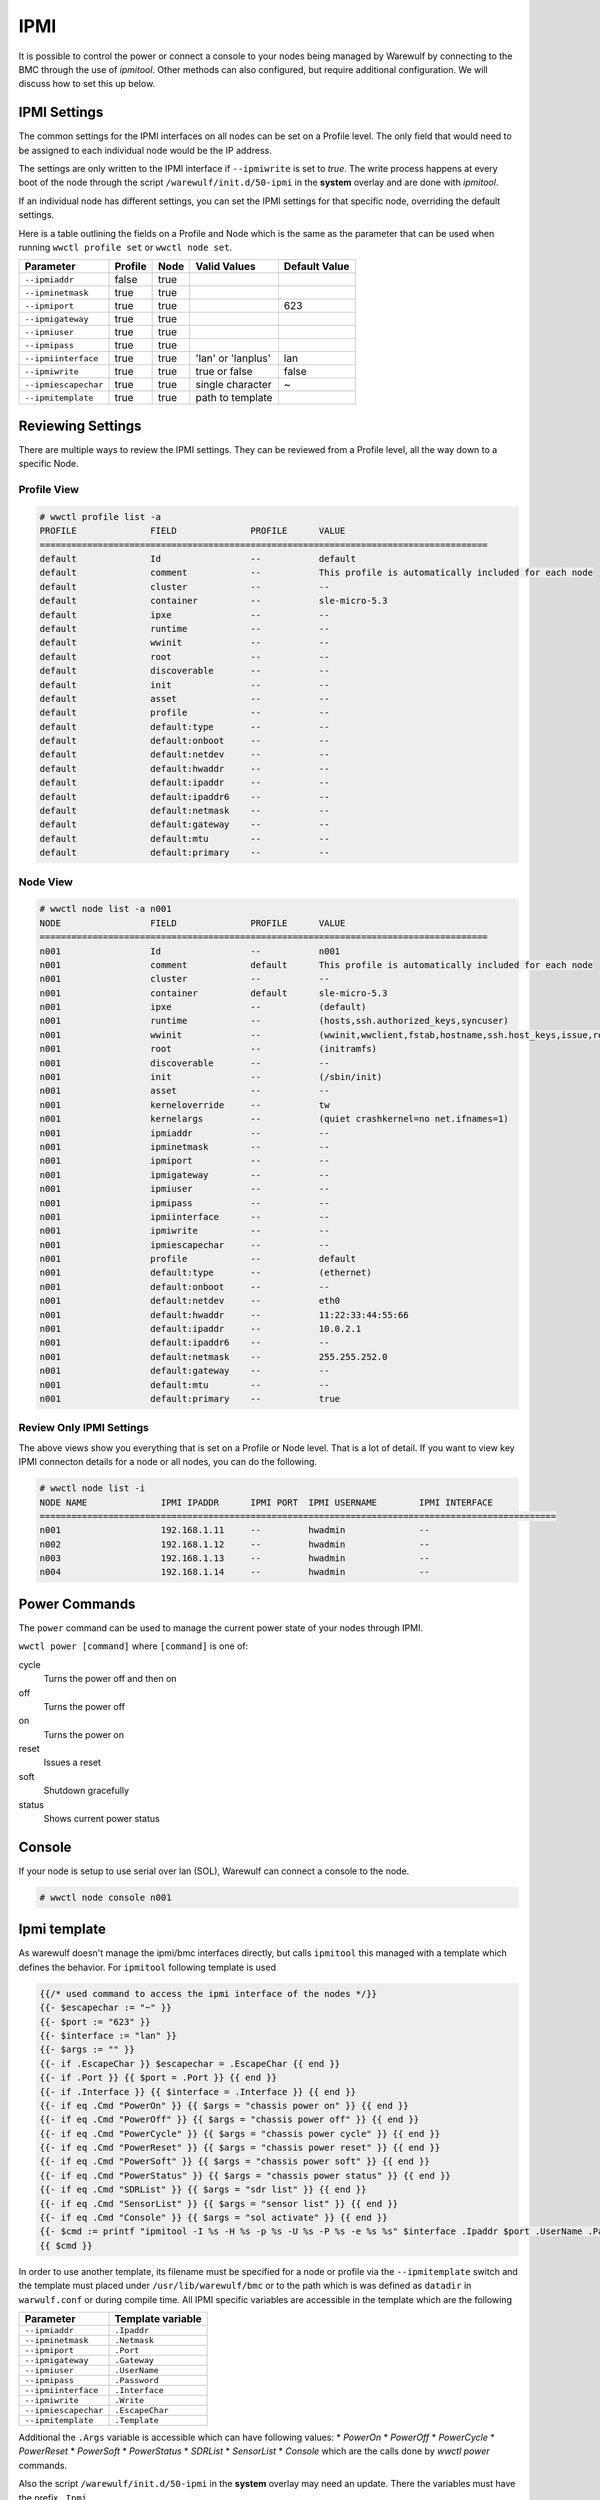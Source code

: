 ====
IPMI
====

It is possible to control the power or connect a console to your nodes
being managed by Warewulf by connecting to the BMC through the use of
`ipmitool`. Other methods can also configured, but require additional 
configuration.
We will discuss how to set this up below.

IPMI Settings
=============

The common settings for the IPMI interfaces on all nodes can be set on
a Profile level. The only field that would need to be assigned to each
individual node would be the IP address.

The settings are only written to the IPMI interface if ``--ipmiwrite``
is set to `true`. The write process happens at every boot of the node
through the script ``/warewulf/init.d/50-ipmi`` in the **system**
overlay and are done with `ipmitool`. 

If an individual node has different settings, you can set the IPMI
settings for that specific node, overriding the default settings.

Here is a table outlining the fields on a Profile and Node which is
the same as the parameter that can be used when running ``wwctl
profile set`` or ``wwctl node set``.

+---------------------+---------+------+--------------------+---------------+
| Parameter           | Profile | Node | Valid Values       | Default Value |
+=====================+=========+======+====================+===============+
| ``--ipmiaddr``      | false   | true |                    |               |
+---------------------+---------+------+--------------------+---------------+
| ``--ipminetmask``   | true    | true |                    |               |
+---------------------+---------+------+--------------------+---------------+
| ``--ipmiport``      | true    | true |                    | 623           |
+---------------------+---------+------+--------------------+---------------+
| ``--ipmigateway``   | true    | true |                    |               |
+---------------------+---------+------+--------------------+---------------+
| ``--ipmiuser``      | true    | true |                    |               |
+---------------------+---------+------+--------------------+---------------+
| ``--ipmipass``      | true    | true |                    |               |
+---------------------+---------+------+--------------------+---------------+
| ``--ipmiinterface`` | true    | true | 'lan' or 'lanplus' | lan           |
+---------------------+---------+------+--------------------+---------------+
| ``--ipmiwrite``     | true    | true | true or false      | false         |
+---------------------+---------+------+--------------------+---------------+
| ``--ipmiescapechar``| true    | true | single character   | ~             |
+---------------------+---------+------+--------------------+---------------+
| ``--ipmitemplate``  | true    | true | path to template   |               |
+---------------------+---------+------+--------------------+---------------+


Reviewing Settings
==================

There are multiple ways to review the IPMI settings. They can be
reviewed from a Profile level, all the way down to a specific Node.

Profile View
------------

.. code-block:: console

  # wwctl profile list -a
  PROFILE              FIELD              PROFILE      VALUE
  =====================================================================================
  default              Id                 --           default
  default              comment            --           This profile is automatically included for each node
  default              cluster            --           --
  default              container          --           sle-micro-5.3
  default              ipxe               --           --
  default              runtime            --           --
  default              wwinit             --           --
  default              root               --           --
  default              discoverable       --           --
  default              init               --           --
  default              asset              --           --
  default              profile            --           --
  default              default:type       --           --
  default              default:onboot     --           --
  default              default:netdev     --           --
  default              default:hwaddr     --           --
  default              default:ipaddr     --           --
  default              default:ipaddr6    --           --
  default              default:netmask    --           --
  default              default:gateway    --           --
  default              default:mtu        --           --
  default              default:primary    --           --


Node View
---------

.. code-block:: console

  # wwctl node list -a n001
  NODE                 FIELD              PROFILE      VALUE
  =====================================================================================
  n001                 Id                 --           n001
  n001                 comment            default      This profile is automatically included for each node
  n001                 cluster            --           --
  n001                 container          default      sle-micro-5.3
  n001                 ipxe               --           (default)
  n001                 runtime            --           (hosts,ssh.authorized_keys,syncuser)
  n001                 wwinit             --           (wwinit,wwclient,fstab,hostname,ssh.host_keys,issue,resolv,udev.netname,systemd.netname,ifcfg,NetworkManager,debian.interfaces,wicked,ignition)
  n001                 root               --           (initramfs)
  n001                 discoverable       --           --
  n001                 init               --           (/sbin/init)
  n001                 asset              --           --
  n001                 kerneloverride     --           tw
  n001                 kernelargs         --           (quiet crashkernel=no net.ifnames=1)
  n001                 ipmiaddr           --           --
  n001                 ipminetmask        --           --
  n001                 ipmiport           --           --
  n001                 ipmigateway        --           --
  n001                 ipmiuser           --           --
  n001                 ipmipass           --           --
  n001                 ipmiinterface      --           --
  n001                 ipmiwrite          --           --
  n001                 ipmiescapechar     --           --
  n001                 profile            --           default
  n001                 default:type       --           (ethernet)
  n001                 default:onboot     --           --
  n001                 default:netdev     --           eth0
  n001                 default:hwaddr     --           11:22:33:44:55:66
  n001                 default:ipaddr     --           10.0.2.1
  n001                 default:ipaddr6    --           --
  n001                 default:netmask    --           255.255.252.0
  n001                 default:gateway    --           --
  n001                 default:mtu        --           --
  n001                 default:primary    --           true

Review Only IPMI Settings
-------------------------

The above views show you everything that is set on a Profile or Node
level. That is a lot of detail. If you want to view key IPMI connecton
details for a node or all nodes, you can do the following.

.. code-block:: console

 # wwctl node list -i
 NODE NAME              IPMI IPADDR      IPMI PORT  IPMI USERNAME        IPMI INTERFACE
 ==================================================================================================
 n001                   192.168.1.11     --         hwadmin              --
 n002                   192.168.1.12     --         hwadmin              --
 n003                   192.168.1.13     --         hwadmin              --
 n004                   192.168.1.14     --         hwadmin              --


Power Commands
==============

The ``power`` command can be used to manage the current power state of
your nodes through IPMI.

``wwctl power [command]`` where ``[command]`` is one of:

cycle
    Turns the power off and then on

off
    Turns the power off

on
    Turns the power on

reset
    Issues a reset

soft
    Shutdown gracefully

status
    Shows current power status

Console
=======

If your node is setup to use serial over lan (SOL), Warewulf can
connect a console to the node.

.. code-block:: console

   # wwctl node console n001


Ipmi template
=============

As warewulf doesn't manage the ipmi/bmc interfaces directly, but calls ``ipmitool``
this managed with a template which defines the behavior. For ``ipmitool`` following
template is used 

.. code-block::

    {{/* used command to access the ipmi interface of the nodes */}}
    {{- $escapechar := "~" }}
    {{- $port := "623" }}
    {{- $interface := "lan" }}
    {{- $args := "" }}
    {{- if .EscapeChar }} $escapechar = .EscapeChar {{ end }}
    {{- if .Port }} {{ $port = .Port }} {{ end }}
    {{- if .Interface }} {{ $interface = .Interface }} {{ end }}
    {{- if eq .Cmd "PowerOn" }} {{ $args = "chassis power on" }} {{ end }}
    {{- if eq .Cmd "PowerOff" }} {{ $args = "chassis power off" }} {{ end }}
    {{- if eq .Cmd "PowerCycle" }} {{ $args = "chassis power cycle" }} {{ end }}
    {{- if eq .Cmd "PowerReset" }} {{ $args = "chassis power reset" }} {{ end }}
    {{- if eq .Cmd "PowerSoft" }} {{ $args = "chassis power soft" }} {{ end }}
    {{- if eq .Cmd "PowerStatus" }} {{ $args = "chassis power status" }} {{ end }}
    {{- if eq .Cmd "SDRList" }} {{ $args = "sdr list" }} {{ end }}
    {{- if eq .Cmd "SensorList" }} {{ $args = "sensor list" }} {{ end }}
    {{- if eq .Cmd "Console" }} {{ $args = "sol activate" }} {{ end }}
    {{- $cmd := printf "ipmitool -I %s -H %s -p %s -U %s -P %s -e %s %s" $interface .Ipaddr $port .UserName .Password  $escapechar $args }}
    {{ $cmd }}

In order to use another template, its filename must be specified for a node or profile via the 
``--ipmitemplate`` switch and the template must placed under ``/usr/lib/warewulf/bmc`` or to the
path which is was defined as ``datadir`` in ``warwulf.conf`` or during compile time.
All IPMI specific variables are accessible in the template which are the following

+---------------------+--------------------+
| Parameter           | Template variable  |
+=====================+====================+
| ``--ipmiaddr``      | ``.Ipaddr``        |
+---------------------+--------------------+
| ``--ipminetmask``   | ``.Netmask``       |
+---------------------+--------------------+
| ``--ipmiport``      | ``.Port``          |
+---------------------+--------------------+
| ``--ipmigateway``   | ``.Gateway``       |
+---------------------+--------------------+
| ``--ipmiuser``      | ``.UserName``      |
+---------------------+--------------------+
| ``--ipmipass``      | ``.Password``      |
+---------------------+--------------------+
| ``--ipmiinterface`` | ``.Interface``     |
+---------------------+--------------------+
| ``--ipmiwrite``     | ``.Write``         |
+---------------------+--------------------+
| ``--ipmiescapechar``| ``.EscapeChar``    |
+---------------------+--------------------+
| ``--ipmitemplate``  | ``.Template``      |
+---------------------+--------------------+

Additional the ``.Args`` variable is accessible which can have following 
values:
* `PowerOn`
* `PowerOff`
* `PowerCycle`
* `PowerReset`
* `PowerSoft`
* `PowerStatus`
* `SDRList`
* `SensorList`
* `Console`
which are the calls done by `wwctl power` commands.

Also the script  ``/warewulf/init.d/50-ipmi`` in the **system**
overlay may need an update. There the variables must have the prefix ``.Ipmi``
